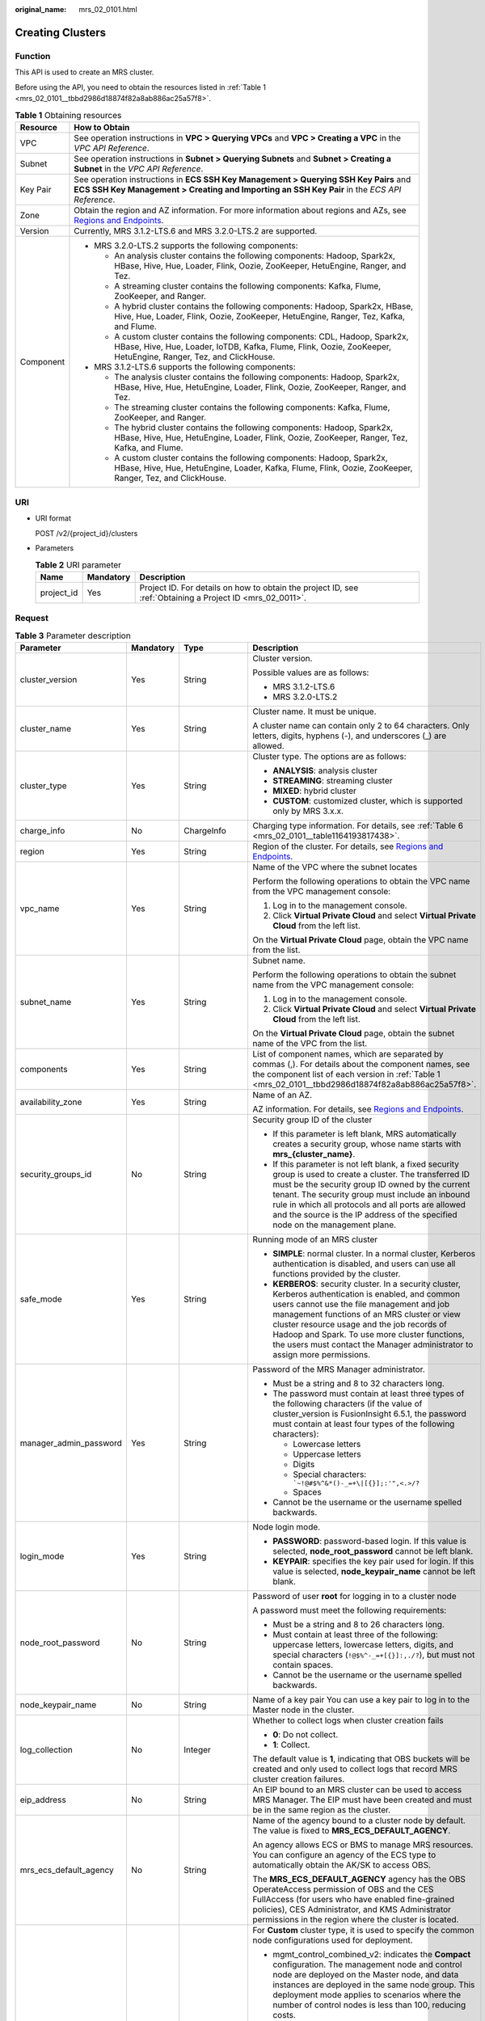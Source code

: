 :original_name: mrs_02_0101.html

.. _mrs_02_0101:

Creating Clusters
=================

Function
--------

This API is used to create an MRS cluster.

Before using the API, you need to obtain the resources listed in :ref:`Table 1 <mrs_02_0101__tbbd2986d18874f82a8ab886ac25a57f8>`.

.. _mrs_02_0101__tbbd2986d18874f82a8ab886ac25a57f8:

.. table:: **Table 1** Obtaining resources

   +-----------------------------------+--------------------------------------------------------------------------------------------------------------------------------------------------------------------------------------------------+
   | Resource                          | How to Obtain                                                                                                                                                                                    |
   +===================================+==================================================================================================================================================================================================+
   | VPC                               | See operation instructions in **VPC > Querying VPCs** and **VPC > Creating a VPC** in the *VPC API Reference*.                                                                                   |
   +-----------------------------------+--------------------------------------------------------------------------------------------------------------------------------------------------------------------------------------------------+
   | Subnet                            | See operation instructions in **Subnet > Querying Subnets** and **Subnet > Creating a Subnet** in the *VPC API Reference*.                                                                       |
   +-----------------------------------+--------------------------------------------------------------------------------------------------------------------------------------------------------------------------------------------------+
   | Key Pair                          | See operation instructions in **ECS SSH Key Management > Querying SSH Key Pairs** and **ECS SSH Key Management > Creating and Importing an SSH Key Pair** in the *ECS API Reference*.            |
   +-----------------------------------+--------------------------------------------------------------------------------------------------------------------------------------------------------------------------------------------------+
   | Zone                              | Obtain the region and AZ information. For more information about regions and AZs, see `Regions and Endpoints <https://docs.otc.t-systems.com/en-us/endpoint/index.html>`__.                      |
   +-----------------------------------+--------------------------------------------------------------------------------------------------------------------------------------------------------------------------------------------------+
   | Version                           | Currently, MRS 3.1.2-LTS.6 and MRS 3.2.0-LTS.2 are supported.                                                                                                                                    |
   +-----------------------------------+--------------------------------------------------------------------------------------------------------------------------------------------------------------------------------------------------+
   | Component                         | -  MRS 3.2.0-LTS.2 supports the following components:                                                                                                                                            |
   |                                   |                                                                                                                                                                                                  |
   |                                   |    -  An analysis cluster contains the following components: Hadoop, Spark2x, HBase, Hive, Hue, Loader, Flink, Oozie, ZooKeeper, HetuEngine, Ranger, and Tez.                                    |
   |                                   |    -  A streaming cluster contains the following components: Kafka, Flume, ZooKeeper, and Ranger.                                                                                                |
   |                                   |    -  A hybrid cluster contains the following components: Hadoop, Spark2x, HBase, Hive, Hue, Loader, Flink, Oozie, ZooKeeper, HetuEngine, Ranger, Tez, Kafka, and Flume.                         |
   |                                   |                                                                                                                                                                                                  |
   |                                   |    -  A custom cluster contains the following components: CDL, Hadoop, Spark2x, HBase, Hive, Hue, Loader, IoTDB, Kafka, Flume, Flink, Oozie, ZooKeeper, HetuEngine, Ranger, Tez, and ClickHouse. |
   |                                   |                                                                                                                                                                                                  |
   |                                   | -  MRS 3.1.2-LTS.6 supports the following components:                                                                                                                                            |
   |                                   |                                                                                                                                                                                                  |
   |                                   |    -  The analysis cluster contains the following components: Hadoop, Spark2x, HBase, Hive, Hue, HetuEngine, Loader, Flink, Oozie, ZooKeeper, Ranger, and Tez.                                   |
   |                                   |    -  The streaming cluster contains the following components: Kafka, Flume, ZooKeeper, and Ranger.                                                                                              |
   |                                   |    -  The hybrid cluster contains the following components: Hadoop, Spark2x, HBase, Hive, Hue, HetuEngine, Loader, Flink, Oozie, ZooKeeper, Ranger, Tez, Kafka, and Flume.                       |
   |                                   |    -  A custom cluster contains the following components: Hadoop, Spark2x, HBase, Hive, Hue, HetuEngine, Loader, Kafka, Flume, Flink, Oozie, ZooKeeper, Ranger, Tez, and ClickHouse.             |
   +-----------------------------------+--------------------------------------------------------------------------------------------------------------------------------------------------------------------------------------------------+

URI
---

-  URI format

   POST /v2/{project_id}/clusters

-  Parameters

   .. table:: **Table 2** URI parameter

      +------------+-----------+-----------------------------------------------------------------------------------------------------------+
      | Name       | Mandatory | Description                                                                                               |
      +============+===========+===========================================================================================================+
      | project_id | Yes       | Project ID. For details on how to obtain the project ID, see :ref:`Obtaining a Project ID <mrs_02_0011>`. |
      +------------+-----------+-----------------------------------------------------------------------------------------------------------+

Request
-------

.. table:: **Table 3** Parameter description

   +------------------------+-----------------+--------------------------+---------------------------------------------------------------------------------------------------------------------------------------------------------------------------------------------------------------------------------------------------------------------------------------------------------------------------------------------------------------------------------------------+
   | Parameter              | Mandatory       | Type                     | Description                                                                                                                                                                                                                                                                                                                                                                                 |
   +========================+=================+==========================+=============================================================================================================================================================================================================================================================================================================================================================================================+
   | cluster_version        | Yes             | String                   | Cluster version.                                                                                                                                                                                                                                                                                                                                                                            |
   |                        |                 |                          |                                                                                                                                                                                                                                                                                                                                                                                             |
   |                        |                 |                          | Possible values are as follows:                                                                                                                                                                                                                                                                                                                                                             |
   |                        |                 |                          |                                                                                                                                                                                                                                                                                                                                                                                             |
   |                        |                 |                          | -  MRS 3.1.2-LTS.6                                                                                                                                                                                                                                                                                                                                                                          |
   |                        |                 |                          | -  MRS 3.2.0-LTS.2                                                                                                                                                                                                                                                                                                                                                                          |
   +------------------------+-----------------+--------------------------+---------------------------------------------------------------------------------------------------------------------------------------------------------------------------------------------------------------------------------------------------------------------------------------------------------------------------------------------------------------------------------------------+
   | cluster_name           | Yes             | String                   | Cluster name. It must be unique.                                                                                                                                                                                                                                                                                                                                                            |
   |                        |                 |                          |                                                                                                                                                                                                                                                                                                                                                                                             |
   |                        |                 |                          | A cluster name can contain only 2 to 64 characters. Only letters, digits, hyphens (-), and underscores (_) are allowed.                                                                                                                                                                                                                                                                     |
   +------------------------+-----------------+--------------------------+---------------------------------------------------------------------------------------------------------------------------------------------------------------------------------------------------------------------------------------------------------------------------------------------------------------------------------------------------------------------------------------------+
   | cluster_type           | Yes             | String                   | Cluster type. The options are as follows:                                                                                                                                                                                                                                                                                                                                                   |
   |                        |                 |                          |                                                                                                                                                                                                                                                                                                                                                                                             |
   |                        |                 |                          | -  **ANALYSIS**: analysis cluster                                                                                                                                                                                                                                                                                                                                                           |
   |                        |                 |                          | -  **STREAMING**: streaming cluster                                                                                                                                                                                                                                                                                                                                                         |
   |                        |                 |                          | -  **MIXED**: hybrid cluster                                                                                                                                                                                                                                                                                                                                                                |
   |                        |                 |                          | -  **CUSTOM**: customized cluster, which is supported only by MRS 3.x.x.                                                                                                                                                                                                                                                                                                                    |
   +------------------------+-----------------+--------------------------+---------------------------------------------------------------------------------------------------------------------------------------------------------------------------------------------------------------------------------------------------------------------------------------------------------------------------------------------------------------------------------------------+
   | charge_info            | No              | ChargeInfo               | Charging type information. For details, see :ref:`Table 6 <mrs_02_0101__table1164193817438>`.                                                                                                                                                                                                                                                                                               |
   +------------------------+-----------------+--------------------------+---------------------------------------------------------------------------------------------------------------------------------------------------------------------------------------------------------------------------------------------------------------------------------------------------------------------------------------------------------------------------------------------+
   | region                 | Yes             | String                   | Region of the cluster. For details, see `Regions and Endpoints <https://docs.otc.t-systems.com/en-us/endpoint/index.html>`__.                                                                                                                                                                                                                                                               |
   +------------------------+-----------------+--------------------------+---------------------------------------------------------------------------------------------------------------------------------------------------------------------------------------------------------------------------------------------------------------------------------------------------------------------------------------------------------------------------------------------+
   | vpc_name               | Yes             | String                   | Name of the VPC where the subnet locates                                                                                                                                                                                                                                                                                                                                                    |
   |                        |                 |                          |                                                                                                                                                                                                                                                                                                                                                                                             |
   |                        |                 |                          | Perform the following operations to obtain the VPC name from the VPC management console:                                                                                                                                                                                                                                                                                                    |
   |                        |                 |                          |                                                                                                                                                                                                                                                                                                                                                                                             |
   |                        |                 |                          | #. Log in to the management console.                                                                                                                                                                                                                                                                                                                                                        |
   |                        |                 |                          | #. Click **Virtual Private Cloud** and select **Virtual Private Cloud** from the left list.                                                                                                                                                                                                                                                                                                 |
   |                        |                 |                          |                                                                                                                                                                                                                                                                                                                                                                                             |
   |                        |                 |                          | On the **Virtual Private Cloud** page, obtain the VPC name from the list.                                                                                                                                                                                                                                                                                                                   |
   +------------------------+-----------------+--------------------------+---------------------------------------------------------------------------------------------------------------------------------------------------------------------------------------------------------------------------------------------------------------------------------------------------------------------------------------------------------------------------------------------+
   | subnet_name            | Yes             | String                   | Subnet name.                                                                                                                                                                                                                                                                                                                                                                                |
   |                        |                 |                          |                                                                                                                                                                                                                                                                                                                                                                                             |
   |                        |                 |                          | Perform the following operations to obtain the subnet name from the VPC management console:                                                                                                                                                                                                                                                                                                 |
   |                        |                 |                          |                                                                                                                                                                                                                                                                                                                                                                                             |
   |                        |                 |                          | #. Log in to the management console.                                                                                                                                                                                                                                                                                                                                                        |
   |                        |                 |                          | #. Click **Virtual Private Cloud** and select **Virtual Private Cloud** from the left list.                                                                                                                                                                                                                                                                                                 |
   |                        |                 |                          |                                                                                                                                                                                                                                                                                                                                                                                             |
   |                        |                 |                          | On the **Virtual Private Cloud** page, obtain the subnet name of the VPC from the list.                                                                                                                                                                                                                                                                                                     |
   +------------------------+-----------------+--------------------------+---------------------------------------------------------------------------------------------------------------------------------------------------------------------------------------------------------------------------------------------------------------------------------------------------------------------------------------------------------------------------------------------+
   | components             | Yes             | String                   | List of component names, which are separated by commas (,). For details about the component names, see the component list of each version in :ref:`Table 1 <mrs_02_0101__tbbd2986d18874f82a8ab886ac25a57f8>`.                                                                                                                                                                               |
   +------------------------+-----------------+--------------------------+---------------------------------------------------------------------------------------------------------------------------------------------------------------------------------------------------------------------------------------------------------------------------------------------------------------------------------------------------------------------------------------------+
   | availability_zone      | Yes             | String                   | Name of an AZ.                                                                                                                                                                                                                                                                                                                                                                              |
   |                        |                 |                          |                                                                                                                                                                                                                                                                                                                                                                                             |
   |                        |                 |                          | AZ information. For details, see `Regions and Endpoints <https://docs.otc.t-systems.com/en-us/endpoint/index.html>`__.                                                                                                                                                                                                                                                                      |
   +------------------------+-----------------+--------------------------+---------------------------------------------------------------------------------------------------------------------------------------------------------------------------------------------------------------------------------------------------------------------------------------------------------------------------------------------------------------------------------------------+
   | security_groups_id     | No              | String                   | Security group ID of the cluster                                                                                                                                                                                                                                                                                                                                                            |
   |                        |                 |                          |                                                                                                                                                                                                                                                                                                                                                                                             |
   |                        |                 |                          | -  If this parameter is left blank, MRS automatically creates a security group, whose name starts with **mrs_{cluster_name}**.                                                                                                                                                                                                                                                              |
   |                        |                 |                          | -  If this parameter is not left blank, a fixed security group is used to create a cluster. The transferred ID must be the security group ID owned by the current tenant. The security group must include an inbound rule in which all protocols and all ports are allowed and the source is the IP address of the specified node on the management plane.                                  |
   +------------------------+-----------------+--------------------------+---------------------------------------------------------------------------------------------------------------------------------------------------------------------------------------------------------------------------------------------------------------------------------------------------------------------------------------------------------------------------------------------+
   | safe_mode              | Yes             | String                   | Running mode of an MRS cluster                                                                                                                                                                                                                                                                                                                                                              |
   |                        |                 |                          |                                                                                                                                                                                                                                                                                                                                                                                             |
   |                        |                 |                          | -  **SIMPLE**: normal cluster. In a normal cluster, Kerberos authentication is disabled, and users can use all functions provided by the cluster.                                                                                                                                                                                                                                           |
   |                        |                 |                          | -  **KERBEROS**: security cluster. In a security cluster, Kerberos authentication is enabled, and common users cannot use the file management and job management functions of an MRS cluster or view cluster resource usage and the job records of Hadoop and Spark. To use more cluster functions, the users must contact the Manager administrator to assign more permissions.            |
   +------------------------+-----------------+--------------------------+---------------------------------------------------------------------------------------------------------------------------------------------------------------------------------------------------------------------------------------------------------------------------------------------------------------------------------------------------------------------------------------------+
   | manager_admin_password | Yes             | String                   | Password of the MRS Manager administrator.                                                                                                                                                                                                                                                                                                                                                  |
   |                        |                 |                          |                                                                                                                                                                                                                                                                                                                                                                                             |
   |                        |                 |                          | -  Must be a string and 8 to 32 characters long.                                                                                                                                                                                                                                                                                                                                            |
   |                        |                 |                          | -  The password must contain at least three types of the following characters (if the value of cluster_version is FusionInsight 6.5.1, the password must contain at least four types of the following characters):                                                                                                                                                                          |
   |                        |                 |                          |                                                                                                                                                                                                                                                                                                                                                                                             |
   |                        |                 |                          |    -  Lowercase letters                                                                                                                                                                                                                                                                                                                                                                     |
   |                        |                 |                          |    -  Uppercase letters                                                                                                                                                                                                                                                                                                                                                                     |
   |                        |                 |                          |    -  Digits                                                                                                                                                                                                                                                                                                                                                                                |
   |                        |                 |                          |    -  Special characters: :literal:`\`~!@#$%^&*()-_=+\\|[{}];:'",<.>/?`                                                                                                                                                                                                                                                                                                                     |
   |                        |                 |                          |    -  Spaces                                                                                                                                                                                                                                                                                                                                                                                |
   |                        |                 |                          |                                                                                                                                                                                                                                                                                                                                                                                             |
   |                        |                 |                          | -  Cannot be the username or the username spelled backwards.                                                                                                                                                                                                                                                                                                                                |
   +------------------------+-----------------+--------------------------+---------------------------------------------------------------------------------------------------------------------------------------------------------------------------------------------------------------------------------------------------------------------------------------------------------------------------------------------------------------------------------------------+
   | login_mode             | Yes             | String                   | Node login mode.                                                                                                                                                                                                                                                                                                                                                                            |
   |                        |                 |                          |                                                                                                                                                                                                                                                                                                                                                                                             |
   |                        |                 |                          | -  **PASSWORD**: password-based login. If this value is selected, **node_root_password** cannot be left blank.                                                                                                                                                                                                                                                                              |
   |                        |                 |                          | -  **KEYPAIR**: specifies the key pair used for login. If this value is selected, **node_keypair_name** cannot be left blank.                                                                                                                                                                                                                                                               |
   +------------------------+-----------------+--------------------------+---------------------------------------------------------------------------------------------------------------------------------------------------------------------------------------------------------------------------------------------------------------------------------------------------------------------------------------------------------------------------------------------+
   | node_root_password     | No              | String                   | Password of user **root** for logging in to a cluster node                                                                                                                                                                                                                                                                                                                                  |
   |                        |                 |                          |                                                                                                                                                                                                                                                                                                                                                                                             |
   |                        |                 |                          | A password must meet the following requirements:                                                                                                                                                                                                                                                                                                                                            |
   |                        |                 |                          |                                                                                                                                                                                                                                                                                                                                                                                             |
   |                        |                 |                          | -  Must be a string and 8 to 26 characters long.                                                                                                                                                                                                                                                                                                                                            |
   |                        |                 |                          | -  Must contain at least three of the following: uppercase letters, lowercase letters, digits, and special characters (``!@$%^-_=+[{}]:,./?``), but must not contain spaces.                                                                                                                                                                                                                |
   |                        |                 |                          | -  Cannot be the username or the username spelled backwards.                                                                                                                                                                                                                                                                                                                                |
   +------------------------+-----------------+--------------------------+---------------------------------------------------------------------------------------------------------------------------------------------------------------------------------------------------------------------------------------------------------------------------------------------------------------------------------------------------------------------------------------------+
   | node_keypair_name      | No              | String                   | Name of a key pair You can use a key pair to log in to the Master node in the cluster.                                                                                                                                                                                                                                                                                                      |
   +------------------------+-----------------+--------------------------+---------------------------------------------------------------------------------------------------------------------------------------------------------------------------------------------------------------------------------------------------------------------------------------------------------------------------------------------------------------------------------------------+
   | log_collection         | No              | Integer                  | Whether to collect logs when cluster creation fails                                                                                                                                                                                                                                                                                                                                         |
   |                        |                 |                          |                                                                                                                                                                                                                                                                                                                                                                                             |
   |                        |                 |                          | -  **0**: Do not collect.                                                                                                                                                                                                                                                                                                                                                                   |
   |                        |                 |                          | -  **1**: Collect.                                                                                                                                                                                                                                                                                                                                                                          |
   |                        |                 |                          |                                                                                                                                                                                                                                                                                                                                                                                             |
   |                        |                 |                          | The default value is **1**, indicating that OBS buckets will be created and only used to collect logs that record MRS cluster creation failures.                                                                                                                                                                                                                                            |
   +------------------------+-----------------+--------------------------+---------------------------------------------------------------------------------------------------------------------------------------------------------------------------------------------------------------------------------------------------------------------------------------------------------------------------------------------------------------------------------------------+
   | eip_address            | No              | String                   | An EIP bound to an MRS cluster can be used to access MRS Manager. The EIP must have been created and must be in the same region as the cluster.                                                                                                                                                                                                                                             |
   +------------------------+-----------------+--------------------------+---------------------------------------------------------------------------------------------------------------------------------------------------------------------------------------------------------------------------------------------------------------------------------------------------------------------------------------------------------------------------------------------+
   | mrs_ecs_default_agency | No              | String                   | Name of the agency bound to a cluster node by default. The value is fixed to **MRS_ECS_DEFAULT_AGENCY**.                                                                                                                                                                                                                                                                                    |
   |                        |                 |                          |                                                                                                                                                                                                                                                                                                                                                                                             |
   |                        |                 |                          | An agency allows ECS or BMS to manage MRS resources. You can configure an agency of the ECS type to automatically obtain the AK/SK to access OBS.                                                                                                                                                                                                                                           |
   |                        |                 |                          |                                                                                                                                                                                                                                                                                                                                                                                             |
   |                        |                 |                          | The **MRS_ECS_DEFAULT_AGENCY** agency has the OBS OperateAccess permission of OBS and the CES FullAccess (for users who have enabled fine-grained policies), CES Administrator, and KMS Administrator permissions in the region where the cluster is located.                                                                                                                               |
   +------------------------+-----------------+--------------------------+---------------------------------------------------------------------------------------------------------------------------------------------------------------------------------------------------------------------------------------------------------------------------------------------------------------------------------------------------------------------------------------------+
   | template_id            | No              | String                   | For **Custom** cluster type, it is used to specify the common node configurations used for deployment.                                                                                                                                                                                                                                                                                      |
   |                        |                 |                          |                                                                                                                                                                                                                                                                                                                                                                                             |
   |                        |                 |                          | -  mgmt_control_combined_v2: indicates the **Compact** configuration. The management node and control node are deployed on the Master node, and data instances are deployed in the same node group. This deployment mode applies to scenarios where the number of control nodes is less than 100, reducing costs.                                                                           |
   |                        |                 |                          | -  mgmt_control_separated_v2: indicates the **OMS-separate** configuration. The management node and control node are deployed on different Master nodes, and data instances are deployed in the same node group. This deployment mode is applicable to a cluster with 100 to 500 control nodes and delivers better performance in high-concurrency load scenarios.                          |
   |                        |                 |                          | -  mgmt_control_data_separated_v2: indicates the **Full-size** configuration. The management node and control node are deployed on different Master nodes, and data instances are deployed in different node groups. This deployment mode is applicable to a cluster with more than 500 control nodes. Components can be deployed separately, which can be used for a larger cluster scale. |
   +------------------------+-----------------+--------------------------+---------------------------------------------------------------------------------------------------------------------------------------------------------------------------------------------------------------------------------------------------------------------------------------------------------------------------------------------------------------------------------------------+
   | tags                   | No              | Array of Tag             | Cluster tag For more parameter description, see :ref:`Table 4 <mrs_02_0101__table16429741613>`.                                                                                                                                                                                                                                                                                             |
   |                        |                 |                          |                                                                                                                                                                                                                                                                                                                                                                                             |
   |                        |                 |                          | A maximum of 10 tags can be added to a cluster.                                                                                                                                                                                                                                                                                                                                             |
   +------------------------+-----------------+--------------------------+---------------------------------------------------------------------------------------------------------------------------------------------------------------------------------------------------------------------------------------------------------------------------------------------------------------------------------------------------------------------------------------------+
   | node_groups            | Yes             | Array of NodeGroup       | Information about the node groups in the cluster. For details about the parameters, see :ref:`Table 5 <mrs_02_0101__table3419221413>`.                                                                                                                                                                                                                                                      |
   +------------------------+-----------------+--------------------------+---------------------------------------------------------------------------------------------------------------------------------------------------------------------------------------------------------------------------------------------------------------------------------------------------------------------------------------------------------------------------------------------+
   | bootstrap_scripts      | No              | Array of BootstrapScript | Bootstrap action script information. For more parameter description, see :ref:`Table 8 <mrs_02_0101__table1258382865010>`.                                                                                                                                                                                                                                                                  |
   +------------------------+-----------------+--------------------------+---------------------------------------------------------------------------------------------------------------------------------------------------------------------------------------------------------------------------------------------------------------------------------------------------------------------------------------------------------------------------------------------+
   | add_jobs               | No              | Array of AddJobReq       | Jobs can be submitted when a cluster is created. Currently, only one job can be created. For details about job parameters, see :ref:`Table 9 <mrs_02_0101__t8ded0b3ae11742cea98a467ce26fd093>`.                                                                                                                                                                                             |
   +------------------------+-----------------+--------------------------+---------------------------------------------------------------------------------------------------------------------------------------------------------------------------------------------------------------------------------------------------------------------------------------------------------------------------------------------------------------------------------------------+

.. _mrs_02_0101__table16429741613:

.. table:: **Table 4** Tag structure

   +-----------------+-----------------+-----------------+-------------------------------------------------------------------------------------------------------------------+
   | Parameter       | Mandatory       | Type            | Description                                                                                                       |
   +=================+=================+=================+===================================================================================================================+
   | key             | Yes             | String          | Tag key.                                                                                                          |
   |                 |                 |                 |                                                                                                                   |
   |                 |                 |                 | -  It contains a maximum of 36 Unicode characters and cannot be an empty string.                                  |
   |                 |                 |                 | -  The tag key can contain only uppercase letters, lowercase letters, digits, hyphens (-), and underscores (_).   |
   |                 |                 |                 | -  The tag key of a resource must be unique.                                                                      |
   +-----------------+-----------------+-----------------+-------------------------------------------------------------------------------------------------------------------+
   | value           | Yes             | String          | Value.                                                                                                            |
   |                 |                 |                 |                                                                                                                   |
   |                 |                 |                 | -  The value can contain 0 to 43 unicode characters that can be blank.                                            |
   |                 |                 |                 | -  The tag value can contain only uppercase letters, lowercase letters, digits, hyphens (-), and underscores (_). |
   +-----------------+-----------------+-----------------+-------------------------------------------------------------------------------------------------------------------+

.. _mrs_02_0101__table3419221413:

.. table:: **Table 5** NodeGroup structure description

   +---------------------+-----------------+-------------------+--------------------------------------------------------------------------------------------------------------------------------------------------------------------------------------------------------------------------------------------------------------------------+
   | Parameter           | Mandatory       | Type              | Description                                                                                                                                                                                                                                                              |
   +=====================+=================+===================+==========================================================================================================================================================================================================================================================================+
   | group_name          | Yes             | String            | Node group name. The value can contain a maximum of 64 characters, including uppercase and lowercase letters, arrays, hyphens (-), and underscores (_). The rules for configuring node groups are as follows:                                                            |
   |                     |                 |                   |                                                                                                                                                                                                                                                                          |
   |                     |                 |                   | -  **master_node_default_group**: Master node group, which must be included in all cluster types.                                                                                                                                                                        |
   |                     |                 |                   | -  **core_node_analysis_group**: analysis Core node group, which must be contained in the analysis cluster and hybrid cluster.                                                                                                                                           |
   |                     |                 |                   | -  **core_node_streaming_group**: indicates the streaming Core node group, which must be included in both streaming and hybrid clusters.                                                                                                                                 |
   |                     |                 |                   | -  **task_node_analysis_group**: Analysis Task node group. This node group can be selected for analysis clusters and hybrid clusters as required.                                                                                                                        |
   |                     |                 |                   | -  **task_node_streaming_group**: streaming Task node group. This node group can be selected for streaming clusters and hybrid clusters as required.                                                                                                                     |
   |                     |                 |                   | -  **node_group{x}**: node group of the customized cluster. You can add multiple node groups as required. A maximum of nine node groups can be added.                                                                                                                    |
   +---------------------+-----------------+-------------------+--------------------------------------------------------------------------------------------------------------------------------------------------------------------------------------------------------------------------------------------------------------------------+
   | node_num            | Yes             | Integer           | Number of nodes. The value ranges from 0 to 500. The maximum number of Core and Task nodes is 500.                                                                                                                                                                       |
   +---------------------+-----------------+-------------------+--------------------------------------------------------------------------------------------------------------------------------------------------------------------------------------------------------------------------------------------------------------------------+
   | node_size           | Yes             | String            | Instance specifications of a node. for example, **c6.4xlarge4.linux.mrs** MRS supports host specifications determined by CPU, memory, and disk space. For details about instance specifications, see :ref:`ECS Specifications Used by MRS <mrs_01_9005>`.                |
   +---------------------+-----------------+-------------------+--------------------------------------------------------------------------------------------------------------------------------------------------------------------------------------------------------------------------------------------------------------------------+
   | root_volume         | No              | Volume            | Specifies the system disk information of the node. This parameter is optional for some VMs or the system disk of the BMS. This parameter is mandatory in other cases. For details about the parameter description, see :ref:`Table 7 <mrs_02_0101__table5775844185911>`. |
   +---------------------+-----------------+-------------------+--------------------------------------------------------------------------------------------------------------------------------------------------------------------------------------------------------------------------------------------------------------------------+
   | data_volume         | No              | Volume            | Data disk information. This parameter is mandatory when **data_volume_count** is not 0. For details about this parameter, see Table 4-7.                                                                                                                                 |
   +---------------------+-----------------+-------------------+--------------------------------------------------------------------------------------------------------------------------------------------------------------------------------------------------------------------------------------------------------------------------+
   | data_volume_count   | No              | Integer           | Number of data disks of a node.                                                                                                                                                                                                                                          |
   |                     |                 |                   |                                                                                                                                                                                                                                                                          |
   |                     |                 |                   | Value range: 0 to 10                                                                                                                                                                                                                                                     |
   +---------------------+-----------------+-------------------+--------------------------------------------------------------------------------------------------------------------------------------------------------------------------------------------------------------------------------------------------------------------------+
   | charge_info         | No              | ChargeInfo        | Billing type of the node group. The billing types of Master and Core node groups are the same as those of the cluster. The billing type of the Task node group can be different from that of the cluster.                                                                |
   +---------------------+-----------------+-------------------+--------------------------------------------------------------------------------------------------------------------------------------------------------------------------------------------------------------------------------------------------------------------------+
   | auto_scaling_policy | No              | AutoScalingPolicy | Autoscaling rule corresponding to the node group. For details about the parameters, see :ref:`Table 10 <mrs_02_0101__t6d6054a35d6342dc9dc5b3b8580fec7c>`.                                                                                                                |
   +---------------------+-----------------+-------------------+--------------------------------------------------------------------------------------------------------------------------------------------------------------------------------------------------------------------------------------------------------------------------+
   | assigned_roles      | No              | Array of String   | When the cluster type is **CUSTOM**, this parameter is mandatory. You can specify the roles deployed in the node group. This parameter is a string array. Each string represents a role expression.                                                                      |
   |                     |                 |                   |                                                                                                                                                                                                                                                                          |
   |                     |                 |                   | Role expression definition:                                                                                                                                                                                                                                              |
   |                     |                 |                   |                                                                                                                                                                                                                                                                          |
   |                     |                 |                   | -  If the role is deployed on all nodes in the node group, set this parameter to *<role name>*, for example, **DataNode**.                                                                                                                                               |
   |                     |                 |                   | -  If the role is deployed on a specified subscript node in the node group: *<role name>:<index1>,<index2>..., <indexN>*, for example, **NameNode:1,2**. The subscript starts from 1.                                                                                    |
   |                     |                 |                   | -  Some roles support multi-instance deployment (that is, multiple instances of the same role are deployed on a node): *<role name>[<instance count>*], for example, **EsNode[9]**.                                                                                      |
   |                     |                 |                   |                                                                                                                                                                                                                                                                          |
   |                     |                 |                   | For details about available roles, see :ref:`Roles and components supported by MRS <mrs_02_0106>`.                                                                                                                                                                       |
   +---------------------+-----------------+-------------------+--------------------------------------------------------------------------------------------------------------------------------------------------------------------------------------------------------------------------------------------------------------------------+

.. _mrs_02_0101__table1164193817438:

.. table:: **Table 6** ChargeInfo structure description

   +-----------------+-----------------+-----------------+-------------------------------------+
   | Parameter       | Mandatory       | Type            | Description                         |
   +=================+=================+=================+=====================================+
   | charge_mode     | Yes             | String          | Billing mode                        |
   |                 |                 |                 |                                     |
   |                 |                 |                 | The value of this parameter can be: |
   |                 |                 |                 |                                     |
   |                 |                 |                 | -  **postPaid**                     |
   +-----------------+-----------------+-----------------+-------------------------------------+

.. _mrs_02_0101__table5775844185911:

.. table:: **Table 7** Volume field data structure description

   +-----------------+-----------------+-----------------+------------------------------------------------------------------------------+
   | Parameter       | Mandatory       | Type            | Description                                                                  |
   +=================+=================+=================+==============================================================================+
   | type            | Yes             | String          | Disk Type                                                                    |
   |                 |                 |                 |                                                                              |
   |                 |                 |                 | The following disk types are supported:                                      |
   |                 |                 |                 |                                                                              |
   |                 |                 |                 | -  **SATA**: common I/O disk                                                 |
   |                 |                 |                 | -  **SAS**: high I/O disk                                                    |
   |                 |                 |                 | -  **SSD**: ultra-high I/O disk                                              |
   +-----------------+-----------------+-----------------+------------------------------------------------------------------------------+
   | size            | Yes             | Integer         | Specifies the data disk size, in GB. The value range is **10** to **32768**. |
   +-----------------+-----------------+-----------------+------------------------------------------------------------------------------+

.. _mrs_02_0101__table1258382865010:

.. table:: **Table 8** BootstrapScript structure description

   +------------------------+-----------------+-----------------+--------------------------------------------------------------------------------------------------------------------------------------------------------------------------------------------------------------------------------------------------------------------------------------------------------------------------------------------------------------------------------------------------------------------------------------------------------------------------------------------------------------------------+
   | Parameter              | Mandatory       | Type            | Description                                                                                                                                                                                                                                                                                                                                                                                                                                                                                                              |
   +========================+=================+=================+==========================================================================================================================================================================================================================================================================================================================================================================================================================================================================================================================+
   | name                   | Yes             | String          | Name of a bootstrap action script. It must be unique in a cluster.                                                                                                                                                                                                                                                                                                                                                                                                                                                       |
   |                        |                 |                 |                                                                                                                                                                                                                                                                                                                                                                                                                                                                                                                          |
   |                        |                 |                 | The value can contain only digits, letters, spaces, hyphens (-), and underscores (_) and must not start with a space.                                                                                                                                                                                                                                                                                                                                                                                                    |
   |                        |                 |                 |                                                                                                                                                                                                                                                                                                                                                                                                                                                                                                                          |
   |                        |                 |                 | The value can contain 1 to 64 characters.                                                                                                                                                                                                                                                                                                                                                                                                                                                                                |
   +------------------------+-----------------+-----------------+--------------------------------------------------------------------------------------------------------------------------------------------------------------------------------------------------------------------------------------------------------------------------------------------------------------------------------------------------------------------------------------------------------------------------------------------------------------------------------------------------------------------------+
   | uri                    | Yes             | String          | Path of a bootstrap action script. Set this parameter to an OBS bucket path or a local VM path.                                                                                                                                                                                                                                                                                                                                                                                                                          |
   |                        |                 |                 |                                                                                                                                                                                                                                                                                                                                                                                                                                                                                                                          |
   |                        |                 |                 | -  OBS bucket path: Enter a script path manually. For example, enter the path of the public sample script provided by MRS. Example: **s3a://bootstrap/presto/presto-install.sh**. If **dualroles** is installed, the parameter of the **presto-install.sh** script is **dualroles**. If **worker** is installed, the parameter of the **presto-install.sh** script is **worker**. Based on the Presto usage habit, you are advised to install **dualroles** on the active Master nodes and **worker** on the Core nodes. |
   |                        |                 |                 | -  Local VM path: Enter a script path. The script path must start with a slash (/) and end with **.sh**.                                                                                                                                                                                                                                                                                                                                                                                                                 |
   +------------------------+-----------------+-----------------+--------------------------------------------------------------------------------------------------------------------------------------------------------------------------------------------------------------------------------------------------------------------------------------------------------------------------------------------------------------------------------------------------------------------------------------------------------------------------------------------------------------------------+
   | parameters             | No              | String          | Bootstrap action script parameters.                                                                                                                                                                                                                                                                                                                                                                                                                                                                                      |
   +------------------------+-----------------+-----------------+--------------------------------------------------------------------------------------------------------------------------------------------------------------------------------------------------------------------------------------------------------------------------------------------------------------------------------------------------------------------------------------------------------------------------------------------------------------------------------------------------------------------------+
   | nodes                  | Yes             | Array String    | Type of a node where the bootstrap action script is executed. The value can be **Master**, **Core**, or **Task**.                                                                                                                                                                                                                                                                                                                                                                                                        |
   +------------------------+-----------------+-----------------+--------------------------------------------------------------------------------------------------------------------------------------------------------------------------------------------------------------------------------------------------------------------------------------------------------------------------------------------------------------------------------------------------------------------------------------------------------------------------------------------------------------------------+
   | active_master          | No              | Boolean         | Whether the bootstrap action script runs only on active Master nodes.                                                                                                                                                                                                                                                                                                                                                                                                                                                    |
   |                        |                 |                 |                                                                                                                                                                                                                                                                                                                                                                                                                                                                                                                          |
   |                        |                 |                 | The default value is **false**, indicating that the bootstrap action script can run on all Master nodes.                                                                                                                                                                                                                                                                                                                                                                                                                 |
   +------------------------+-----------------+-----------------+--------------------------------------------------------------------------------------------------------------------------------------------------------------------------------------------------------------------------------------------------------------------------------------------------------------------------------------------------------------------------------------------------------------------------------------------------------------------------------------------------------------------------+
   | before_component_start | No              | Boolean         | Time when the bootstrap action script is executed. Currently, the following two options are available: **Before component start** and **After component start**                                                                                                                                                                                                                                                                                                                                                          |
   |                        |                 |                 |                                                                                                                                                                                                                                                                                                                                                                                                                                                                                                                          |
   |                        |                 |                 | The default value is **false**, indicating that the bootstrap action script is executed after the component is started.                                                                                                                                                                                                                                                                                                                                                                                                  |
   +------------------------+-----------------+-----------------+--------------------------------------------------------------------------------------------------------------------------------------------------------------------------------------------------------------------------------------------------------------------------------------------------------------------------------------------------------------------------------------------------------------------------------------------------------------------------------------------------------------------------+
   | fail_action            | Yes             | String          | Whether to continue executing subsequent scripts and creating a cluster after the bootstrap action script fails to be executed.                                                                                                                                                                                                                                                                                                                                                                                          |
   |                        |                 |                 |                                                                                                                                                                                                                                                                                                                                                                                                                                                                                                                          |
   |                        |                 |                 | -  **continue**: Continue to execute subsequent scripts.                                                                                                                                                                                                                                                                                                                                                                                                                                                                 |
   |                        |                 |                 | -  **errorout**: Stop the action.                                                                                                                                                                                                                                                                                                                                                                                                                                                                                        |
   |                        |                 |                 |                                                                                                                                                                                                                                                                                                                                                                                                                                                                                                                          |
   |                        |                 |                 | The default value is **errorout**, indicating that the action is stopped.                                                                                                                                                                                                                                                                                                                                                                                                                                                |
   |                        |                 |                 |                                                                                                                                                                                                                                                                                                                                                                                                                                                                                                                          |
   |                        |                 |                 | .. note::                                                                                                                                                                                                                                                                                                                                                                                                                                                                                                                |
   |                        |                 |                 |                                                                                                                                                                                                                                                                                                                                                                                                                                                                                                                          |
   |                        |                 |                 |    You are advised to set this parameter to **continue** in the commissioning phase so that the cluster can continue to be installed and started no matter whether the bootstrap action is successful.                                                                                                                                                                                                                                                                                                                   |
   +------------------------+-----------------+-----------------+--------------------------------------------------------------------------------------------------------------------------------------------------------------------------------------------------------------------------------------------------------------------------------------------------------------------------------------------------------------------------------------------------------------------------------------------------------------------------------------------------------------------------+

.. _mrs_02_0101__t8ded0b3ae11742cea98a467ce26fd093:

.. table:: **Table 9** Parameters in AddJobReq

   +-----------------------------+-----------------+-----------------+-----------------------------------------------------------------------------------------------------------------------------------------------------------+
   | Parameter                   | Mandatory       | Type            | Description                                                                                                                                               |
   +=============================+=================+=================+===========================================================================================================================================================+
   | job_type                    | Yes             | Integer         | Job type code                                                                                                                                             |
   |                             |                 |                 |                                                                                                                                                           |
   |                             |                 |                 | -  1: MapReduce                                                                                                                                           |
   |                             |                 |                 | -  2: Spark                                                                                                                                               |
   |                             |                 |                 | -  3: Hive Script                                                                                                                                         |
   |                             |                 |                 | -  4: HiveQL (not supported currently)                                                                                                                    |
   |                             |                 |                 | -  5: DistCp, importing and exporting data (not supported currently)                                                                                      |
   |                             |                 |                 | -  6: Spark Script                                                                                                                                        |
   |                             |                 |                 | -  7: Spark SQL, submitting Spark SQL statements (not supported currently).                                                                               |
   |                             |                 |                 |                                                                                                                                                           |
   |                             |                 |                 |    .. note::                                                                                                                                              |
   |                             |                 |                 |                                                                                                                                                           |
   |                             |                 |                 |       Spark and Hive jobs can be added to only clusters that include Spark and Hive components.                                                           |
   +-----------------------------+-----------------+-----------------+-----------------------------------------------------------------------------------------------------------------------------------------------------------+
   | job_name                    | Yes             | String          | Job name. It contains 1 to 64 characters. Only letters, digits, hyphens (-), and underscores (_) are allowed.                                             |
   |                             |                 |                 |                                                                                                                                                           |
   |                             |                 |                 | .. note::                                                                                                                                                 |
   |                             |                 |                 |                                                                                                                                                           |
   |                             |                 |                 |    Identical job names are allowed but not recommended.                                                                                                   |
   +-----------------------------+-----------------+-----------------+-----------------------------------------------------------------------------------------------------------------------------------------------------------+
   | jar_path                    | No              | String          | Path of the JAR or SQL file for program execution. The parameter must meet the following requirements:                                                    |
   |                             |                 |                 |                                                                                                                                                           |
   |                             |                 |                 | -  Contains a maximum of 1,023 characters, excluding special characters such as ``;|&><'$.`` The parameter value cannot be empty or full of spaces.       |
   |                             |                 |                 | -  Files can be stored in HDFS or OBS. The path varies depending on the file system.                                                                      |
   |                             |                 |                 |                                                                                                                                                           |
   |                             |                 |                 |    -  OBS: The path must start with **s3a://**. Files or programs encrypted by KMS are not supported.                                                     |
   |                             |                 |                 |    -  HDFS: The path starts with a slash (**/**).                                                                                                         |
   |                             |                 |                 |                                                                                                                                                           |
   |                             |                 |                 | -  Spark Script must end with **.sql** while MapReduce and Spark Jar must end with **.jar**. **sql** and **jar** are case-insensitive.                    |
   +-----------------------------+-----------------+-----------------+-----------------------------------------------------------------------------------------------------------------------------------------------------------+
   | arguments                   | No              | String          | Key parameter for program execution. The parameter is specified by the function of the user's program. MRS is only responsible for loading the parameter. |
   |                             |                 |                 |                                                                                                                                                           |
   |                             |                 |                 | The parameter contains a maximum of 2,047 characters, excluding special characters such as ``;|&>'<$,`` and can be left blank.                            |
   +-----------------------------+-----------------+-----------------+-----------------------------------------------------------------------------------------------------------------------------------------------------------+
   | input                       | No              | String          | Address for inputting data                                                                                                                                |
   |                             |                 |                 |                                                                                                                                                           |
   |                             |                 |                 | Files can be stored in HDFS or OBS. The path varies depending on the file system.                                                                         |
   |                             |                 |                 |                                                                                                                                                           |
   |                             |                 |                 | -  OBS: The path must start with **s3a://**. Files or programs encrypted by KMS are not supported.                                                        |
   |                             |                 |                 | -  HDFS: The path starts with a slash (**/**).                                                                                                            |
   |                             |                 |                 |                                                                                                                                                           |
   |                             |                 |                 | The parameter contains a maximum of 1,023 characters, excluding special characters such as ``;|&>'<$,`` and can be left blank.                            |
   +-----------------------------+-----------------+-----------------+-----------------------------------------------------------------------------------------------------------------------------------------------------------+
   | output                      | No              | String          | Address for outputting data                                                                                                                               |
   |                             |                 |                 |                                                                                                                                                           |
   |                             |                 |                 | Files can be stored in HDFS or OBS. The path varies depending on the file system.                                                                         |
   |                             |                 |                 |                                                                                                                                                           |
   |                             |                 |                 | -  OBS: The path must start with **s3a://**.                                                                                                              |
   |                             |                 |                 | -  HDFS: The path starts with a slash (**/**).                                                                                                            |
   |                             |                 |                 |                                                                                                                                                           |
   |                             |                 |                 | If the specified path does not exist, the system will automatically create it.                                                                            |
   |                             |                 |                 |                                                                                                                                                           |
   |                             |                 |                 | The parameter contains a maximum of 1,023 characters, excluding special characters such as ``;|&>'<$,`` and can be left blank.                            |
   +-----------------------------+-----------------+-----------------+-----------------------------------------------------------------------------------------------------------------------------------------------------------+
   | job_log                     | No              | String          | Path for storing job logs that record job running status.                                                                                                 |
   |                             |                 |                 |                                                                                                                                                           |
   |                             |                 |                 | Files can be stored in HDFS or OBS. The path varies depending on the file system.                                                                         |
   |                             |                 |                 |                                                                                                                                                           |
   |                             |                 |                 | -  OBS: The path must start with **s3a://**.                                                                                                              |
   |                             |                 |                 | -  HDFS: The path starts with a slash (**/**).                                                                                                            |
   |                             |                 |                 |                                                                                                                                                           |
   |                             |                 |                 | The parameter contains a maximum of 1,023 characters, excluding special characters such as ``;|&>'<$,`` and can be left blank.                            |
   +-----------------------------+-----------------+-----------------+-----------------------------------------------------------------------------------------------------------------------------------------------------------+
   | shutdown_cluster            | No              | Bool            | Whether to delete the cluster after the job execution is complete                                                                                         |
   |                             |                 |                 |                                                                                                                                                           |
   |                             |                 |                 | -  **true**: Yes                                                                                                                                          |
   |                             |                 |                 | -  **false**: No                                                                                                                                          |
   +-----------------------------+-----------------+-----------------+-----------------------------------------------------------------------------------------------------------------------------------------------------------+
   | file_action                 | No              | String          | Data import and export                                                                                                                                    |
   |                             |                 |                 |                                                                                                                                                           |
   |                             |                 |                 | -  import                                                                                                                                                 |
   |                             |                 |                 | -  export                                                                                                                                                 |
   +-----------------------------+-----------------+-----------------+-----------------------------------------------------------------------------------------------------------------------------------------------------------+
   | submit_job_once_cluster_run | Yes             | Bool            | -  **true**: Submit a job during cluster creation.                                                                                                        |
   |                             |                 |                 | -  **false**: Submit a job after the cluster is created.                                                                                                  |
   |                             |                 |                 |                                                                                                                                                           |
   |                             |                 |                 | Set this parameter to **true** in this example.                                                                                                           |
   +-----------------------------+-----------------+-----------------+-----------------------------------------------------------------------------------------------------------------------------------------------------------+
   | hql                         | No              | String          | HiveQL statement                                                                                                                                          |
   +-----------------------------+-----------------+-----------------+-----------------------------------------------------------------------------------------------------------------------------------------------------------+
   | hive_script_path            | Yes             | String          | SQL program path. This parameter is needed by Spark Script and Hive Script jobs only, and must meet the following requirements:                           |
   |                             |                 |                 |                                                                                                                                                           |
   |                             |                 |                 | -  Contains a maximum of 1,023 characters, excluding special characters such as ``;|&><'$.`` The address cannot be empty or full of spaces.               |
   |                             |                 |                 | -  Files can be stored in HDFS or OBS. The path varies depending on the file system.                                                                      |
   |                             |                 |                 |                                                                                                                                                           |
   |                             |                 |                 |    -  OBS: The path must start with **s3a://**. Files or programs encrypted by KMS are not supported.                                                     |
   |                             |                 |                 |    -  HDFS: The path starts with a slash (**/**).                                                                                                         |
   |                             |                 |                 |                                                                                                                                                           |
   |                             |                 |                 | -  Ends with **.sql**. **sql** is case-insensitive.                                                                                                       |
   +-----------------------------+-----------------+-----------------+-----------------------------------------------------------------------------------------------------------------------------------------------------------+

.. _mrs_02_0101__t6d6054a35d6342dc9dc5b3b8580fec7c:

.. table:: **Table 10** AutoScalingPolicy structure

   +---------------------+-----------------+-----------------+----------------------------------------------------------------------------------------------------------------------------------------------------------------------------+
   | Parameter           | Mandatory       | Type            | Description                                                                                                                                                                |
   +=====================+=================+=================+============================================================================================================================================================================+
   | auto_scaling_enable | Yes             | Boolean         | Whether to enable the auto scaling rule.                                                                                                                                   |
   +---------------------+-----------------+-----------------+----------------------------------------------------------------------------------------------------------------------------------------------------------------------------+
   | min_capacity        | Yes             | Integer         | Minimum number of nodes left in the node group.                                                                                                                            |
   |                     |                 |                 |                                                                                                                                                                            |
   |                     |                 |                 | Value range: 0 to 500                                                                                                                                                      |
   +---------------------+-----------------+-----------------+----------------------------------------------------------------------------------------------------------------------------------------------------------------------------+
   | max_capacity        | Yes             | Integer         | Maximum number of nodes in the node group.                                                                                                                                 |
   |                     |                 |                 |                                                                                                                                                                            |
   |                     |                 |                 | Value range: 0 to 500                                                                                                                                                      |
   +---------------------+-----------------+-----------------+----------------------------------------------------------------------------------------------------------------------------------------------------------------------------+
   | resources_plans     | No              | List            | Resource plan list. For details, see :ref:`Table 11 <mrs_02_0101__table10281451162111>`. If this parameter is left blank, the resource plan is disabled.                   |
   |                     |                 |                 |                                                                                                                                                                            |
   |                     |                 |                 | When auto scaling is enabled, either a resource plan or an auto scaling rule must be configured.                                                                           |
   +---------------------+-----------------+-----------------+----------------------------------------------------------------------------------------------------------------------------------------------------------------------------+
   | exec_scripts        | No              | List            | List of custom scaling automation scripts. For details, see :ref:`Table 12 <mrs_02_0101__table1921110172216>`. If this parameter is left blank, a hook script is disabled. |
   +---------------------+-----------------+-----------------+----------------------------------------------------------------------------------------------------------------------------------------------------------------------------+
   | rules               | No              | List            | List of auto scaling rules. For details, see :ref:`Table 13 <mrs_02_0101__t4c9e3e169631470d81d260543affb7e1>`.                                                             |
   |                     |                 |                 |                                                                                                                                                                            |
   |                     |                 |                 | When auto scaling is enabled, either a resource plan or an auto scaling rule must be configured.                                                                           |
   +---------------------+-----------------+-----------------+----------------------------------------------------------------------------------------------------------------------------------------------------------------------------+

.. _mrs_02_0101__table10281451162111:

.. table:: **Table 11** **resources_plan** parameter description

   +-----------------+-----------------+-----------------+-------------------------------------------------------------------------------------------------------------------------------------------------------------------------------------------+
   | Parameter       | Mandatory       | Type            | Description                                                                                                                                                                               |
   +=================+=================+=================+===========================================================================================================================================================================================+
   | period_type     | Yes             | String          | Cycle type of a resource plan. Currently, only the following cycle type is supported:                                                                                                     |
   |                 |                 |                 |                                                                                                                                                                                           |
   |                 |                 |                 | -  daily                                                                                                                                                                                  |
   +-----------------+-----------------+-----------------+-------------------------------------------------------------------------------------------------------------------------------------------------------------------------------------------+
   | start_time      | Yes             | String          | Start time of a resource plan. The value is in the format of **hour:minute**, indicating that the time ranges from 0:00 to 23:59.                                                         |
   +-----------------+-----------------+-----------------+-------------------------------------------------------------------------------------------------------------------------------------------------------------------------------------------+
   | end_time        | Yes             | String          | End time of a resource plan. The value is in the same format as that of **start_time**. The interval between **end_time** and **start_time** must be greater than or equal to 30 minutes. |
   +-----------------+-----------------+-----------------+-------------------------------------------------------------------------------------------------------------------------------------------------------------------------------------------+
   | min_capacity    | Yes             | Integer         | Minimum number of the preserved nodes in a node group in a resource plan.                                                                                                                 |
   |                 |                 |                 |                                                                                                                                                                                           |
   |                 |                 |                 | Value range: 0 to 500                                                                                                                                                                     |
   +-----------------+-----------------+-----------------+-------------------------------------------------------------------------------------------------------------------------------------------------------------------------------------------+
   | max_capacity    | Yes             | Integer         | Maximum number of the preserved nodes in a node group in a resource plan.                                                                                                                 |
   |                 |                 |                 |                                                                                                                                                                                           |
   |                 |                 |                 | Value range: 0 to 500                                                                                                                                                                     |
   +-----------------+-----------------+-----------------+-------------------------------------------------------------------------------------------------------------------------------------------------------------------------------------------+

.. _mrs_02_0101__table1921110172216:

.. table:: **Table 12** **exec_script** parameter description

   +-----------------+-----------------+-----------------+---------------------------------------------------------------------------------------------------------------------------------------------------------------------------------------------------------------------------------+
   | Parameter       | Mandatory       | Type            | Description                                                                                                                                                                                                                     |
   +=================+=================+=================+=================================================================================================================================================================================================================================+
   | name            | Yes             | String          | Name of a custom automation script. It must be unique in a same cluster.                                                                                                                                                        |
   |                 |                 |                 |                                                                                                                                                                                                                                 |
   |                 |                 |                 | The value can contain only digits, letters, spaces, hyphens (-), and underscores (_) and must not start with a space.                                                                                                           |
   |                 |                 |                 |                                                                                                                                                                                                                                 |
   |                 |                 |                 | The value can contain 1 to 64 characters.                                                                                                                                                                                       |
   +-----------------+-----------------+-----------------+---------------------------------------------------------------------------------------------------------------------------------------------------------------------------------------------------------------------------------+
   | uri             | Yes             | String          | Path of a custom automation script. Set this parameter to an OBS bucket path or a local VM path.                                                                                                                                |
   |                 |                 |                 |                                                                                                                                                                                                                                 |
   |                 |                 |                 | -  OBS bucket path: Enter a script path manually. for example, **s3a://**\ *XXX*\ **/scale.sh**.                                                                                                                                |
   |                 |                 |                 | -  Local VM path: Enter a script path. The script path must start with a slash (/) and end with **.sh**.                                                                                                                        |
   +-----------------+-----------------+-----------------+---------------------------------------------------------------------------------------------------------------------------------------------------------------------------------------------------------------------------------+
   | parameters      | No              | String          | Parameters of a custom automation script.                                                                                                                                                                                       |
   |                 |                 |                 |                                                                                                                                                                                                                                 |
   |                 |                 |                 | -  Multiple parameters are separated by space.                                                                                                                                                                                  |
   |                 |                 |                 | -  The following predefined system parameters can be transferred:                                                                                                                                                               |
   |                 |                 |                 |                                                                                                                                                                                                                                 |
   |                 |                 |                 |    -  *${mrs_scale_node_num}*: Number of the nodes to be added or removed                                                                                                                                                       |
   |                 |                 |                 |    -  *${mrs_scale_type}*: Scaling type. The value can be **scale_out** or **scale_in**.                                                                                                                                        |
   |                 |                 |                 |    -  *${mrs_scale_node_hostnames}*: Host names of the nodes to be added or removed                                                                                                                                             |
   |                 |                 |                 |    -  *${mrs_scale_node_ips}*: IP addresses of the nodes to be added or removed                                                                                                                                                 |
   |                 |                 |                 |    -  *${mrs_scale_rule_name}*: Name of the rule that triggers auto scaling                                                                                                                                                     |
   |                 |                 |                 |                                                                                                                                                                                                                                 |
   |                 |                 |                 | -  Other user-defined parameters are used in the same way as those of common shell scripts. Parameters are separated by space.                                                                                                  |
   +-----------------+-----------------+-----------------+---------------------------------------------------------------------------------------------------------------------------------------------------------------------------------------------------------------------------------+
   | nodes           | Yes             | List<String>    | Type of a node where the custom automation script is executed. The node type can be Master, Core, or Task.                                                                                                                      |
   +-----------------+-----------------+-----------------+---------------------------------------------------------------------------------------------------------------------------------------------------------------------------------------------------------------------------------+
   | active_master   | No              | Boolean         | Whether the custom automation script runs only on the active Master node.                                                                                                                                                       |
   |                 |                 |                 |                                                                                                                                                                                                                                 |
   |                 |                 |                 | The default value is **false**, indicating that the custom automation script can run on all Master nodes.                                                                                                                       |
   +-----------------+-----------------+-----------------+---------------------------------------------------------------------------------------------------------------------------------------------------------------------------------------------------------------------------------+
   | action_stage    | Yes             | String          | Time when a script is executed.                                                                                                                                                                                                 |
   |                 |                 |                 |                                                                                                                                                                                                                                 |
   |                 |                 |                 | The following four options are supported:                                                                                                                                                                                       |
   |                 |                 |                 |                                                                                                                                                                                                                                 |
   |                 |                 |                 | -  **before_scale_out**: before scale-out                                                                                                                                                                                       |
   |                 |                 |                 | -  **before_scale_in**: before scale-in                                                                                                                                                                                         |
   |                 |                 |                 | -  **after_scale_out**: after scale-out                                                                                                                                                                                         |
   |                 |                 |                 | -  **after_scale_in**: after scale-in                                                                                                                                                                                           |
   +-----------------+-----------------+-----------------+---------------------------------------------------------------------------------------------------------------------------------------------------------------------------------------------------------------------------------+
   | fail_action     | Yes             | String          | Whether to continue to execute subsequent scripts and create a cluster after the custom automation script fails to be executed.                                                                                                 |
   |                 |                 |                 |                                                                                                                                                                                                                                 |
   |                 |                 |                 | -  **continue**: Continue to execute subsequent scripts.                                                                                                                                                                        |
   |                 |                 |                 | -  **errorout**: Stop the action.                                                                                                                                                                                               |
   |                 |                 |                 |                                                                                                                                                                                                                                 |
   |                 |                 |                 |    .. note::                                                                                                                                                                                                                    |
   |                 |                 |                 |                                                                                                                                                                                                                                 |
   |                 |                 |                 |       -  You are advised to set this parameter to **continue** in the commissioning phase so that the cluster can continue to be installed and started no matter whether the custom automation script is executed successfully. |
   |                 |                 |                 |       -  The scale-in operation cannot be undone. Therefore, **fail_action** must be set to **continue** for the scripts that are executed after scale-in.                                                                      |
   +-----------------+-----------------+-----------------+---------------------------------------------------------------------------------------------------------------------------------------------------------------------------------------------------------------------------------+

.. _mrs_02_0101__t4c9e3e169631470d81d260543affb7e1:

.. table:: **Table 13** **rules** parameter description

   +--------------------+-----------------+-----------------+--------------------------------------------------------------------------------------------------------------------------------+
   | Parameter          | Mandatory       | Type            | Description                                                                                                                    |
   +====================+=================+=================+================================================================================================================================+
   | name               | Yes             | String          | Name of an auto scaling rule.                                                                                                  |
   |                    |                 |                 |                                                                                                                                |
   |                    |                 |                 | A cluster name can contain only 1 to 64 characters. Only letters, digits, hyphens (-), and underscores (_) are allowed.        |
   |                    |                 |                 |                                                                                                                                |
   |                    |                 |                 | Rule names must be unique in a node group.                                                                                     |
   +--------------------+-----------------+-----------------+--------------------------------------------------------------------------------------------------------------------------------+
   | description        | No              | String          | Description about an auto scaling rule.                                                                                        |
   |                    |                 |                 |                                                                                                                                |
   |                    |                 |                 | It contains a maximum of 1,024 characters.                                                                                     |
   +--------------------+-----------------+-----------------+--------------------------------------------------------------------------------------------------------------------------------+
   | adjustment_type    | Yes             | String          | Auto scaling rule adjustment type. The options are as follows:                                                                 |
   |                    |                 |                 |                                                                                                                                |
   |                    |                 |                 | -  **scale_out**: cluster scale-out                                                                                            |
   |                    |                 |                 | -  **scale_in**: cluster scale-in                                                                                              |
   +--------------------+-----------------+-----------------+--------------------------------------------------------------------------------------------------------------------------------+
   | cool_down_minutes  | Yes             | Integer         | Cluster cooling time after an auto scaling rule is triggered, when no auto scaling operation is performed. The unit is minute. |
   |                    |                 |                 |                                                                                                                                |
   |                    |                 |                 | Value range: 0 to 10,080. One week is equal to 10,080 minutes.                                                                 |
   +--------------------+-----------------+-----------------+--------------------------------------------------------------------------------------------------------------------------------+
   | scaling_adjustment | Yes             | Integer         | Number of nodes that can be adjusted once.                                                                                     |
   |                    |                 |                 |                                                                                                                                |
   |                    |                 |                 | Value range: 1 to 100                                                                                                          |
   +--------------------+-----------------+-----------------+--------------------------------------------------------------------------------------------------------------------------------+
   | trigger            | Yes             | Trigger         | Condition for triggering a rule. For details, see :ref:`Table 14 <mrs_02_0101__t03bd10dc0ec94a3babc71b2d5d57c3fe>`.            |
   +--------------------+-----------------+-----------------+--------------------------------------------------------------------------------------------------------------------------------+

.. _mrs_02_0101__t03bd10dc0ec94a3babc71b2d5d57c3fe:

.. table:: **Table 14** **trigger** parameter description

   +---------------------+-----------------+-----------------+-------------------------------------------------------------------------------------------------------------------------------------------------------------------------------------------------------------------+
   | Parameter           | Mandatory       | Type            | Description                                                                                                                                                                                                       |
   +=====================+=================+=================+===================================================================================================================================================================================================================+
   | metric_name         | Yes             | String          | Metric name.                                                                                                                                                                                                      |
   |                     |                 |                 |                                                                                                                                                                                                                   |
   |                     |                 |                 | This triggering condition makes a judgment according to the value of the metric.                                                                                                                                  |
   |                     |                 |                 |                                                                                                                                                                                                                   |
   |                     |                 |                 | A metric name contains a maximum of 64 characters.                                                                                                                                                                |
   |                     |                 |                 |                                                                                                                                                                                                                   |
   |                     |                 |                 | :ref:`Table 15 <mrs_02_0101__t27de3279a99a48968dacb015c498d9cb>` lists the supported metric names.                                                                                                                |
   +---------------------+-----------------+-----------------+-------------------------------------------------------------------------------------------------------------------------------------------------------------------------------------------------------------------+
   | metric_value        | Yes             | String          | Metric threshold to trigger a rule                                                                                                                                                                                |
   |                     |                 |                 |                                                                                                                                                                                                                   |
   |                     |                 |                 | The parameter value must be an integer or number with two decimal places only. :ref:`Table 15 <mrs_02_0101__t27de3279a99a48968dacb015c498d9cb>` provides value types and ranges corresponding to **metric_name**. |
   +---------------------+-----------------+-----------------+-------------------------------------------------------------------------------------------------------------------------------------------------------------------------------------------------------------------+
   | comparison_operator | No              | String          | Metric judgment logic operator. The options are as follows:                                                                                                                                                       |
   |                     |                 |                 |                                                                                                                                                                                                                   |
   |                     |                 |                 | -  **LT**: less than                                                                                                                                                                                              |
   |                     |                 |                 | -  **GT**: greater than                                                                                                                                                                                           |
   |                     |                 |                 | -  **LTOE**: less than or equal to                                                                                                                                                                                |
   |                     |                 |                 | -  **GTOE**: greater than or equal to                                                                                                                                                                             |
   +---------------------+-----------------+-----------------+-------------------------------------------------------------------------------------------------------------------------------------------------------------------------------------------------------------------+
   | evaluation_periods  | Yes             | Integer         | Number of consecutive five-minute periods, during which a metric threshold is reached                                                                                                                             |
   |                     |                 |                 |                                                                                                                                                                                                                   |
   |                     |                 |                 | Value range: 1 to 288                                                                                                                                                                                             |
   +---------------------+-----------------+-----------------+-------------------------------------------------------------------------------------------------------------------------------------------------------------------------------------------------------------------+

.. _mrs_02_0101__t27de3279a99a48968dacb015c498d9cb:

.. table:: **Table 15** Auto scaling metrics

   +-------------------+------------------------------------------+-----------------+--------------------------------------------------------------------------------------------------------------+
   | Cluster Type      | Metric                                   | Value Type      | Description                                                                                                  |
   +===================+==========================================+=================+==============================================================================================================+
   | Streaming cluster | StormSlotAvailable                       | Integer         | Number of available Storm slots.                                                                             |
   |                   |                                          |                 |                                                                                                              |
   |                   |                                          |                 | Value range: 0 to 2147483646.                                                                                |
   +-------------------+------------------------------------------+-----------------+--------------------------------------------------------------------------------------------------------------+
   |                   | StormSlotAvailablePercentage             | Percentage      | Percentage of available Storm slots, that is, the proportion of the available slots to total slots.          |
   |                   |                                          |                 |                                                                                                              |
   |                   |                                          |                 | Value range: 0 to 100.                                                                                       |
   +-------------------+------------------------------------------+-----------------+--------------------------------------------------------------------------------------------------------------+
   |                   | StormSlotUsed                            | Integer         | Number of the used Storm slots.                                                                              |
   |                   |                                          |                 |                                                                                                              |
   |                   |                                          |                 | Value range: 0 to 2147483646.                                                                                |
   +-------------------+------------------------------------------+-----------------+--------------------------------------------------------------------------------------------------------------+
   |                   | StormSlotUsedPercentage                  | Percentage      | Percentage of the used Storm slots, that is, the proportion of the used slots to total slots.                |
   |                   |                                          |                 |                                                                                                              |
   |                   |                                          |                 | Value range: 0 to 100.                                                                                       |
   +-------------------+------------------------------------------+-----------------+--------------------------------------------------------------------------------------------------------------+
   |                   | StormSupervisorMemAverageUsage           | Integer         | Average memory usage of the Supervisor process of Storm.                                                     |
   |                   |                                          |                 |                                                                                                              |
   |                   |                                          |                 | Value range: 0 to 2147483646.                                                                                |
   +-------------------+------------------------------------------+-----------------+--------------------------------------------------------------------------------------------------------------+
   |                   | StormSupervisorMemAverageUsagePercentage | Percentage      | Average percentage of the used memory of the Supervisor process of Storm to the total memory of the system.  |
   |                   |                                          |                 |                                                                                                              |
   |                   |                                          |                 | Value range: 0 to 100.                                                                                       |
   +-------------------+------------------------------------------+-----------------+--------------------------------------------------------------------------------------------------------------+
   |                   | StormSupervisorCPUAverageUsagePercentage | Percentage      | Average percentage of the used CPUs of the Supervisor process of Storm to the total CPUs.                    |
   |                   |                                          |                 |                                                                                                              |
   |                   |                                          |                 | Value range: 0 to 6000.                                                                                      |
   +-------------------+------------------------------------------+-----------------+--------------------------------------------------------------------------------------------------------------+
   | Analysis cluster  | YARNAppPending                           | Integer         | Number of pending tasks on Yarn.                                                                             |
   |                   |                                          |                 |                                                                                                              |
   |                   |                                          |                 | Value range: 0 to 2147483646.                                                                                |
   +-------------------+------------------------------------------+-----------------+--------------------------------------------------------------------------------------------------------------+
   |                   | YARNAppPendingRatio                      | Ratio           | Ratio of pending tasks on Yarn, that is, the ratio of pending tasks to running tasks on Yarn.                |
   |                   |                                          |                 |                                                                                                              |
   |                   |                                          |                 | Value range: 0 to 2147483646.                                                                                |
   +-------------------+------------------------------------------+-----------------+--------------------------------------------------------------------------------------------------------------+
   |                   | YARNAppRunning                           | Integer         | Number of running tasks on Yarn.                                                                             |
   |                   |                                          |                 |                                                                                                              |
   |                   |                                          |                 | Value range: 0 to 2147483646.                                                                                |
   +-------------------+------------------------------------------+-----------------+--------------------------------------------------------------------------------------------------------------+
   |                   | YARNContainerAllocated                   | Integer         | Number of containers allocated to Yarn.                                                                      |
   |                   |                                          |                 |                                                                                                              |
   |                   |                                          |                 | Value range: 0 to 2147483646.                                                                                |
   +-------------------+------------------------------------------+-----------------+--------------------------------------------------------------------------------------------------------------+
   |                   | YARNContainerPending                     | Integer         | Number of pending containers on Yarn.                                                                        |
   |                   |                                          |                 |                                                                                                              |
   |                   |                                          |                 | Value range: 0 to 2147483646.                                                                                |
   +-------------------+------------------------------------------+-----------------+--------------------------------------------------------------------------------------------------------------+
   |                   | YARNContainerPendingRatio                | Ratio           | Ratio of pending containers on Yarn, that is, the ratio of pending containers to running containers on Yarn. |
   |                   |                                          |                 |                                                                                                              |
   |                   |                                          |                 | Value range: 0 to 2147483646.                                                                                |
   +-------------------+------------------------------------------+-----------------+--------------------------------------------------------------------------------------------------------------+
   |                   | YARNCPUAllocated                         | Integer         | Number of virtual CPUs (vCPUs) allocated to Yarn                                                             |
   |                   |                                          |                 |                                                                                                              |
   |                   |                                          |                 | Value range: 0 to 2147483646.                                                                                |
   +-------------------+------------------------------------------+-----------------+--------------------------------------------------------------------------------------------------------------+
   |                   | YARNCPUAvailable                         | Integer         | Number of available vCPUs on Yarn.                                                                           |
   |                   |                                          |                 |                                                                                                              |
   |                   |                                          |                 | Value range: 0 to 2147483646.                                                                                |
   +-------------------+------------------------------------------+-----------------+--------------------------------------------------------------------------------------------------------------+
   |                   | YARNCPUAvailablePercentage               | Percentage      | Percentage of available vCPUs on Yarn, that is, the proportion of available vCPUs to total vCPUs.            |
   |                   |                                          |                 |                                                                                                              |
   |                   |                                          |                 | Value range: 0 to 100.                                                                                       |
   +-------------------+------------------------------------------+-----------------+--------------------------------------------------------------------------------------------------------------+
   |                   | YARNCPUPending                           | Integer         | Number of pending vCPUs on Yarn.                                                                             |
   |                   |                                          |                 |                                                                                                              |
   |                   |                                          |                 | Value range: 0 to 2147483646.                                                                                |
   +-------------------+------------------------------------------+-----------------+--------------------------------------------------------------------------------------------------------------+
   |                   | YARNMemoryAllocated                      | Integer         | Memory allocated to Yarn. The unit is MB.                                                                    |
   |                   |                                          |                 |                                                                                                              |
   |                   |                                          |                 | Value range: 0 to 2147483646.                                                                                |
   +-------------------+------------------------------------------+-----------------+--------------------------------------------------------------------------------------------------------------+
   |                   | YARNMemoryAvailable                      | Integer         | Available memory on Yarn. The unit is MB.                                                                    |
   |                   |                                          |                 |                                                                                                              |
   |                   |                                          |                 | Value range: 0 to 2147483646.                                                                                |
   +-------------------+------------------------------------------+-----------------+--------------------------------------------------------------------------------------------------------------+
   |                   | YARNMemoryAvailablePercentage            | Percentage      | Percentage of available memory on Yarn, that is, the proportion of available memory to total memory on Yarn. |
   |                   |                                          |                 |                                                                                                              |
   |                   |                                          |                 | Value range: 0 to 100.                                                                                       |
   +-------------------+------------------------------------------+-----------------+--------------------------------------------------------------------------------------------------------------+
   |                   | YARNMemoryPending                        | Integer         | Pending memory on Yarn.                                                                                      |
   |                   |                                          |                 |                                                                                                              |
   |                   |                                          |                 | Value range: 0 to 2147483646.                                                                                |
   +-------------------+------------------------------------------+-----------------+--------------------------------------------------------------------------------------------------------------+

.. note::

   When the value type is percentage or ratio in :ref:`Table 15 <mrs_02_0101__t27de3279a99a48968dacb015c498d9cb>`, the valid value can be accurate to percentile. The percentage metric value is a decimal value with a percent sign (%) removed. For example, 16.80 represents 16.80%.

Response message.
-----------------

.. table:: **Table 16** Response parameters

   +------------+--------+---------------------------------------------------------------------------+
   | Parameter  | Type   | Description                                                               |
   +============+========+===========================================================================+
   | cluster_id | String | Cluster ID, which is returned by the system after the cluster is created. |
   +------------+--------+---------------------------------------------------------------------------+

Examples
--------

-  Request example

   -  Creating an Analysis Cluster

      .. code-block::

         {
           "cluster_version": "MRS 3.X.X",
           "cluster_name": "mrs_DyJA_dm",
           "cluster_type": "ANALYSIS",
           "charge_info": {
               "charge_mode": "postPaid"
           },
           "region": "",
           "availability_zone": "",
           "vpc_name": "vpc-37cd",
           "subnet_name": "subnet-ed99",
           "components": "Hadoop,Spark2x,HBase,Hive,Hue,Loader,Flink,Oozie,Ranger,Tez",
           "safe_mode": "KERBEROS",
           "manager_admin_password": "Mrs@1234",
           "login_mode": "PASSWORD",
           "node_root_password": "Mrs@1234",
           "log_collection": 1,
           "mrs_ecs_default_agency": "MRS_ECS_DEFAULT_AGENCY",
           "tags": [
             {
               "key": "tag1",
               "value": "111"
             },
             {
               "key": "tag2",
               "value": "222"
             }
           ],
           "node_groups": [
             {
               "group_name": "master_node_default_group",
               "node_num": 2,
               "node_size": "rc3.4xlarge.4.linux.bigdata",
               "root_volume": {
                 "type": "SAS",
                 "size": 100
               },
               "data_volume": {
                 "type": "SAS",
                 "size": 600
               },
               "data_volume_count": 1
             },
            {
               "group_name": "core_node_analysis_group",
               "node_num": 3,
               "node_size": "rc3.4xlarge.4.linux.bigdata",
               "root_volume": {
                 "type": "SAS",
                 "size": 100
               },
               "data_volume": {
                 "type": "SAS",
                 "size": 600
               },
               "data_volume_count": 1
             },
             {
               "group_name": "task_node_analysis_group",
               "node_num": 3,
               "node_size": "rc3.4xlarge.4.linux.bigdata",
               "root_volume": {
                 "type": "SAS",
                 "size": 100
               },
               "data_volume": {
                 "type": "SAS",
                 "size": 600
               },
               "data_volume_count": 1,
              "auto_scaling_policy": {
                         "auto_scaling_enable": true,
                         "min_capacity": 0,
                         "max_capacity": 1,
                         "resources_plans": [],
                         "exec_scripts": [],
                         "rules": [
                             {
                                 "name": "default-expand-1",
                                 "description": "",
                                 "adjustment_type": "scale_out",
                                 "cool_down_minutes": 5,
                                 "scaling_adjustment": "1",
                                 "trigger": {
                                     "metric_id": 2003,
                                     "metric_name": "StormSlotAvailablePercentage",
                                     "metric_value": 100,
                                     "comparison_operator_id": 2003,
                                     "comparison_operator": "LTOE",
                                     "evaluation_periods": "1"
                                 }
                             }
                         ]
                     }
             }
           ]
         }

   -  Creating a Streaming Cluster

      .. code-block::

         {
           "cluster_version": "MRS 3.X.X",
           "cluster_name": "mrs_Dokle_dm",
           "cluster_type": "STREAMING",
           "charge_info": {
               "charge_mode": "postPaid"
           },
           "region": "",
           "availability_zone": "",
           "vpc_name": "vpc-37cd",
           "subnet_name": "subnet-ed99",
           "components": "Storm,Kafka,Flume,Ranger",
           "safe_mode": "KERBEROS",
           "manager_admin_password": "Mrs@1234",
           "login_mode": "PASSWORD",
           "node_root_password": "Mrs@1234",
           "log_collection": 1,
           "mrs_ecs_default_agency": "MRS_ECS_DEFAULT_AGENCY",
           "tags": [
             {
               "key": "tag1",
               "value": "111"
             },
             {
               "key": "tag2",
               "value": "222"
             }
           ],
           "node_groups": [
             {
               "group_name": "master_node_default_group",
               "node_num": 2,
               "node_size": "rc3.4xlarge.4.linux.bigdata",
               "root_volume": {
                 "type": "SAS",
                 "size": 100
               },
               "data_volume": {
                 "type": "SAS",
                 "size": 300
               },
               "data_volume_count": 1
             },
             {
               "group_name": "core_node_streaming_group",
               "node_num": 3,
               "node_size": "rc3.4xlarge.4.linux.bigdata",
               "root_volume": {
                 "type": "SAS",
                 "size": 100
               },
               "data_volume": {
                 "type": "SAS",
                 "size": 300
               },
               "data_volume_count": 1,
             },
             {
               "group_name": "task_node_streaming_group",
               "node_num": 0,
               "node_size": "rc3.4xlarge.4.linux.bigdata",
               "root_volume": {
                 "type": "SAS",
                 "size": 100
               },
               "data_volume": {
                 "type": "SAS",
                 "size": 300
               },
               "data_volume_count": 1,
              "auto_scaling_policy": {
                         "auto_scaling_enable": true,
                         "min_capacity": 0,
                         "max_capacity": 1,
                         "resources_plans": [],
                         "exec_scripts": [],
                         "rules": [
                             {
                                 "name": "default-expand-1",
                                 "description": "",
                                 "adjustment_type": "scale_out",
                                 "cool_down_minutes": 5,
                                 "scaling_adjustment": "1",
                                 "trigger": {
                                     "metric_id": 2003,
                                     "metric_name": "StormSlotAvailablePercentage",
                                     "metric_value": 100,
                                     "comparison_operator_id": 2003,
                                     "comparison_operator": "LTOE",
                                     "evaluation_periods": "1"
                                 }
                             }
                         ]
                     }
              }
           ]
         }

   -  Creating a Hybrid Cluster

      .. code-block::

         {
           "cluster_version": "MRS 3.X.X",
           "cluster_name": "mrs_onmm_dm",
           "cluster_type": "MIXED",
           "charge_info": {
               "charge_mode": "postPaid"
           },
           "region": "",
           "availability_zone": "",
           "vpc_name": "vpc-37cd",
           "subnet_name": "subnet-ed99",
           "components": "Hadoop,Spark2x,HBase,Hive,Hue,Loader,Kafka,Storm,Flume,Flink,Oozie,Ranger,Tez",
           "safe_mode": "KERBEROS",
           "manager_admin_password": "Mrs@1234",
           "login_mode": "PASSWORD",
           "node_root_password": "Mrs@1234",
           "log_collection": 1,
           "mrs_ecs_default_agency": "MRS_ECS_DEFAULT_AGENCY",
           "tags": [
             {
               "key": "tag1",
               "value": "111"
             },
             {
               "key": "tag2",
               "value": "222"
             }
           ],
           "node_groups": [
             {
               "group_name": "master_node_default_group",
               "node_num": 2,
               "node_size": "Sit3.4xlarge.4.linux.bigdata",
               "root_volume": {
                 "type": "SAS",
                 "size": 100
               },
               "data_volume": {
                 "type": "SAS",
                 "size": 300
               },
               "data_volume_count": 1
             },
             {
               "group_name": "core_node_streaming_group",
               "node_num": 3,
               "node_size": "Sit3.4xlarge.4.linux.bigdata",
               "root_volume": {
                 "type": "SAS",
                 "size": 100
               },
               "data_volume": {
                 "type": "SAS",
                 "size": 300
               },
               "data_volume_count": 1
             },
             {
               "group_name": "core_node_analysis_group",
               "node_num": 3,
               "node_size": "Sit3.4xlarge.4.linux.bigdata",
               "root_volume": {
                 "type": "SAS",
                 "size": 100
               },
               "data_volume": {
                 "type": "SAS",
                 "size": 300
               },
               "data_volume_count": 1,
             },
             {
               "group_name": "task_node_analysis_group",
               "node_num": 1,
               "node_size": "Sit3.4xlarge.4.linux.bigdata",
               "root_volume": {
                 "type": "SAS",
                 "size": 100
               },
               "data_volume": {
                 "type": "SAS",
                 "size": 300
               },
               "data_volume_count": 1
             },
             {
               "group_name": "task_node_streaming_group",
               "node_num": 0,
               "node_size": "Sit3.4xlarge.4.linux.bigdata",
               "root_volume": {
                 "type": "SAS",
                 "size": 100
               },
               "data_volume": {
                 "type": "SAS",
                 "size": 300
               },
               "data_volume_count": 1
             }
           ]
         }

   -  Creating a Customized Cluster with Co-deployed Management and Control Nodes

      .. code-block::

         {
           "cluster_version": "MRS 3.X.X",
           "cluster_name": "mrs_heshe_dm",
           "cluster_type": "CUSTOM",
           "charge_info": {
               "charge_mode": "postPaid"
           },
           "region": "",
           "availability_zone": "",
           "vpc_name": "vpc-37cd",
           "subnet_name": "subnet-ed99",
           "components": "Hadoop,Spark2x,HBase,Hive,Hue,Loader,Kafka,Storm,Flume,Flink,Oozie,Ranger,Tez",
           "safe_mode": "KERBEROS",
           "manager_admin_password": "Mrs@1234",
           "login_mode": "PASSWORD",
           "node_root_password": "Mrs@1234",
           "mrs_ecs_default_agency": "MRS_ECS_DEFAULT_AGENCY",
           "template_id": "mgmt_control_combined_v2",
           "log_collection": 1,
           "tags": [
             {
               "key": "tag1",
               "value": "111"
             },
             {
               "key": "tag2",
               "value": "222"
             }
           ],
           "node_groups": [
             {
               "group_name": "master_node_default_group",
               "node_num": 3,
               "node_size": "Sit3.4xlarge.4.linux.bigdata",
               "root_volume": {
                 "type": "SAS",
                 "size": 100
               },
               "data_volume": {
                 "type": "SAS",
                 "size": 300
               },
               "data_volume_count": 1,
               "assigned_roles": [
                         "OMSServer:1,2",
                         "SlapdServer:1,2",
                         "KerberosServer:1,2",
                         "KerberosAdmin:1,2",
                         "quorumpeer:1,2,3",
                         "NameNode:2,3",
                         "Zkfc:2,3",
                         "JournalNode:1,2,3",
                         "ResourceManager:2,3",
                         "JobHistoryServer:2,3",
                         "DBServer:1,3",
                         "Hue:1,3",
                         "LoaderServer:1,3",
                         "MetaStore:1,2,3",
                         "WebHCat:1,2,3",
                         "HiveServer:1,2,3",
                         "HMaster:2,3",
                         "MonitorServer:1,2",
                         "Nimbus:1,2",
                         "UI:1,2",
                         "JDBCServer2x:1,2,3",
                         "JobHistory2x:2,3",
                         "SparkResource2x:1,2,3",
                         "oozie:2,3",
                         "LoadBalancer:2,3",
                         "TezUI:1,3",
                         "TimelineServer:3",
                         "RangerAdmin:1,2",
                         "UserSync:2",
                         "TagSync:2",
                         "KerberosClient",
                         "SlapdClient",
                         "meta",
                         "HSConsole:2,3",
                         "FlinkResource:1,2,3",
                         "DataNode:1,2,3",
                         "NodeManager:1,2,3",
                         "IndexServer2x:1,2",
                         "ThriftServer:1,2,3",
                         "RegionServer:1,2,3",
                         "ThriftServer1:1,2,3",
                         "RESTServer:1,2,3",
                         "Broker:1,2,3",
                         "Supervisor:1,2,3",
                         "Logviewer:1,2,3",
                         "Flume:1,2,3",
                         "HSBroker:1,2,3"
         ]
             },
             {
               "group_name": "node_group_1",
               "node_num": 3,
               "node_size": "Sit3.4xlarge.4.linux.bigdata",
               "root_volume": {
                 "type": "SAS",
                 "size": 100
               },
               "data_volume": {
                 "type": "SAS",
                 "size": 300
               },
               "data_volume_count": 1,
               "assigned_roles": [
                         "DataNode",
                         "NodeManager",
                         "RegionServer",
                         "Flume:1",
                         "Broker",
                         "Supervisor",
                         "Logviewer",
                         "HBaseIndexer",
                         "KerberosClient",
                         "SlapdClient",
                         "meta",
                         "HSBroker:1,2",
                         "ThriftServer",
                         "ThriftServer1",
                         "RESTServer",
                         "FlinkResource"]
             },
             {
               "group_name": "node_group_2",
               "node_num": 1,
               "node_size": "Sit3.4xlarge.4.linux.bigdata",
               "root_volume": {
                 "type": "SAS",
                 "size": 100
               },
               "data_volume": {
                 "type": "SAS",
                 "size": 300
               },
               "data_volume_count": 1,
               "assigned_roles": [
                         "NodeManager",
                         "KerberosClient",
                         "SlapdClient",
                         "meta",
                         "FlinkResource"]
             }
           ]
         }

   -  Creating a Cluster with Customized Management and Control Planes Deployed Separately

      .. code-block::

         {
           "cluster_version": "MRS 3.X.X",
           "cluster_name": "mrs_jdRU_dm01",
           "cluster_type": "CUSTOM",
           "charge_info": {
               "charge_mode": "postPaid"
           },
           "region": "",
           "availability_zone": "",
           "vpc_name": "vpc-37cd",
           "subnet_name": "subnet-ed99",
           "components": "Hadoop,Spark2x,HBase,Hive,Hue,Loader,Kafka,Storm,Flume,Flink,Oozie,Ranger,Tez",
           "safe_mode": "KERBEROS",
           "manager_admin_password": "Mrs@1234",
           "login_mode": "PASSWORD",
           "node_root_password": "Mrs@1234",
           "mrs_ecs_default_agency": "MRS_ECS_DEFAULT_AGENCY",
           "log_collection": 1,
           "template_id": "mgmt_control_separated_v2",
           "tags": [
             {
               "key": "aaa",
               "value": "111"
             },
             {
               "key": "bbb",
               "value": "222"
             }
           ],
           "node_groups": [
             {
               "group_name": "master_node_default_group",
               "node_num": 5,
               "node_size": "rc3.4xlarge.4.linux.bigdata",
               "root_volume": {
                 "type": "SAS",
                 "size": 100
               },
               "data_volume": {
                 "type": "SAS",
                 "size": 300
               },
               "data_volume_count": 1,
               "assigned_roles": [
                         "OMSServer:1,2",
                         "SlapdServer:3,4",
                         "KerberosServer:3,4",
                         "KerberosAdmin:3,4",
                         "quorumpeer:3,4,5",
                         "NameNode:4,5",
                         "Zkfc:4,5",
                         "JournalNode:1,2,3,4,5",
                         "ResourceManager:4,5",
                         "JobHistoryServer:4,5",
                         "DBServer:3,5",
                         "Hue:1,2",
                         "LoaderServer:1,2",
                         "MetaStore:1,2,3,4,5",
                         "WebHCat:1,2,3,4,5",
                         "HiveServer:1,2,3,4,5",
                         "HMaster:4,5",
                         "MonitorServer:1,2",
                         "Nimbus:1,2",
                         "UI:1,2",
                         "JDBCServer2x:1,2,3,4,5",
                         "JobHistory2x:4,5",
                         "SparkResource2x:1,2,3,4,5",
                         "oozie:1,2",
                         "LoadBalancer:1,2",
                         "TezUI:1,2",
                         "TimelineServer:5",
                         "RangerAdmin:1,2",
                         "KerberosClient",
                         "SlapdClient",
                         "meta",
                         "HSConsole:1,2",
                         "FlinkResource:1,2,3,4,5",
                         "DataNode:1,2,3,4,5",
                         "NodeManager:1,2,3,4,5",
                         "IndexServer2x:1,2",
                         "ThriftServer:1,2,3,4,5",
                         "RegionServer:1,2,3,4,5",
                         "ThriftServer1:1,2,3,4,5",
                         "RESTServer:1,2,3,4,5",
                         "Broker:1,2,3,4,5",
                         "Supervisor:1,2,3,4,5",
                         "Logviewer:1,2,3,4,5",
                         "Flume:1,2,3,4,5",
                         "HBaseIndexer:1,2,3,4,5",
                         "TagSync:1",
                         "UserSync:1"]
             },
             {
               "group_name": "node_group_1",
               "node_num": 3,
               "node_size": "rc3.4xlarge.4.linux.bigdata",
               "root_volume": {
                 "type": "SAS",
                 "size": 100
               },
               "data_volume": {
                 "type": "SAS",
                 "size": 300
               },
               "data_volume_count": 1,
               "assigned_roles": [
                         "DataNode",
                         "NodeManager",
                         "RegionServer",
                         "Flume:1",
                         "Broker",
                         "Supervisor",
                         "Logviewer",
                         "HBaseIndexer",
                         "KerberosClient",
                         "SlapdClient",
                         "meta",
                         "HSBroker:1,2",
                         "ThriftServer",
                         "ThriftServer1",
                         "RESTServer",
                         "FlinkResource"]
             }
           ]
         }

   -  Creating a User-Defined Data Cluster

      .. code-block::

         {
           "cluster_version": "MRS 3.X.X",
           "cluster_name": "mrs_jdRU_dm02",
           "cluster_type": "CUSTOM",
           "charge_info": {
               "charge_mode": "postPaid"
           },
           "region": "",
           "availability_zone": "",
           "vpc_name": "vpc-37cd",
           "subnet_name": "subnet-ed99",
           "components": "Hadoop,Spark2x,HBase,Hive,Hue,Loader,Kafka,Storm,Flume,Flink,Oozie,Ranger,Tez",
           "safe_mode": "KERBEROS",
           "manager_admin_password": "Mrs@1234",
           "login_mode": "PASSWORD",
           "node_root_password": "Mrs@1234",
           "mrs_ecs_default_agency": "MRS_ECS_DEFAULT_AGENCY",
           "template_id": "mgmt_control_data_separated_v2",
           "log_collection": 1,
           "tags": [
             {
               "key": "aaa",
               "value": "111"
             },
             {
               "key": "bbb",
               "value": "222"
             }
           ],
           "node_groups": [
             {
               "group_name": "master_node_default_group",
               "node_num": 9,
               "node_size": "rc3.4xlarge.4.linux.bigdata",
               "root_volume": {
                 "type": "SAS",
                 "size": 100
               },
               "data_volume": {
                 "type": "SAS",
                 "size": 600
               },
               "data_volume_count": 1,
               "assigned_roles": [
                         "OMSServer:1,2",
                         "SlapdServer:5,6",
                         "KerberosServer:5,6",
                         "KerberosAdmin:5,6",
                         "quorumpeer:5,6,7,8,9",
                         "NameNode:3,4",
                         "Zkfc:3,4",
                         "JournalNode:5,6,7",
                         "ResourceManager:8,9",
                         "JobHistoryServer:8",
                         "DBServer:8,9",
                         "Hue:8,9",
                         "FlinkResource:3,4",
                         "LoaderServer:3,5",
                         "MetaStore:8,9",
                         "WebHCat:5",
                         "HiveServer:8,9",
                         "HMaster:8,9",
                         "FTP-Server:3,4",
                         "MonitorServer:3,4",
                         "Nimbus:8,9",
                         "UI:8,9",
                         "JDBCServer2x:8,9",
                         "JobHistory2x:8,9",
                         "SparkResource2x:5,6,7",
                         "oozie:4,5",
                         "EsMaster:7,8,9",
                         "LoadBalancer:8,9",
                         "TezUI:5,6",
                         "TimelineServer:5",
                         "RangerAdmin:4,5",
                         "UserSync:5",
                         "TagSync:5",
                         "KerberosClient",
                         "SlapdClient",
                         "meta",
                         "HSBroker:5",
                         "HSConsole:3,4",
                         "FlinkResource:3,4"]
             },
             {
               "group_name": "node_group_1",
               "node_num": 3,
               "node_size": "rc3.4xlarge.4.linux.bigdata",
               "root_volume": {
                 "type": "SAS",
                 "size": 100
               },
               "data_volume": {
                 "type": "SAS",
                 "size": 600
               },
               "data_volume_count": 1,
               "assigned_roles": [
                         "DataNode",
                         "NodeManager",
                         "RegionServer",
                         "Flume:1",
                         "GraphServer",
                         "KerberosClient",
                         "SlapdClient",
                         "meta",
                         "HSBroker:1,2"
         ]
             },
             {
               "group_name": "node_group_2",
               "node_num": 3,
               "node_size": "rc3.4xlarge.4.linux.bigdata",
               "root_volume": {
                 "type": "SAS",
                 "size": 100
               },
               "data_volume": {
                 "type": "SAS",
                 "size": 600
               },
               "data_volume_count": 1,
               "assigned_roles": [
                         "HBaseIndexer",
                         "SolrServer[3]",
                         "EsNode[2]",
                         "KerberosClient",
                         "SlapdClient",
                         "meta",
                         "SolrServerAdmin:1,2"]
             },
             {
               "group_name": "node_group_3",
               "node_num": 3,
               "node_size": "rc3.4xlarge.4.linux.bigdata",
               "root_volume": {
                 "type": "SAS",
                 "size": 100
               },
               "data_volume": {
                 "type": "SAS",
                 "size": 600
               },
               "data_volume_count": 1,
               "assigned_roles": [
                         "Redis[2]",
                         "KerberosClient",
                         "SlapdClient",
                         "meta"]
             },
             {
               "group_name": "node_group_4",
               "node_num": 3,
               "node_size": "rc3.4xlarge.4.linux.bigdata",
               "root_volume": {
                 "type": "SAS",
                 "size": 100
               },
               "data_volume": {
                 "type": "SAS",
                 "size": 600
               },
               "data_volume_count": 1,
               "assigned_roles": [
                         "Broker",
                         "Supervisor",
                         "Logviewer",
                         "KerberosClient",
                         "SlapdClient",
                         "meta"]
             }
           ]
         }

-  Example response

   -  Example of a normal response

      .. code-block::

         {
             "cluster_id": "da1592c2-bb7e-468d-9ac9-83246e95447a"
         }

   -  Failed sample response

      .. code-block::

         {
             "error_code": "MRS.0002",
             "error_msg": "The parameter is invalid."
         }

Status Code
-----------

:ref:`Table 17 <mrs_02_0101__table1584477916050>` describes the status code of this API.

.. _mrs_02_0101__table1584477916050:

.. table:: **Table 17** Status Code

   =========== ==================================
   Status Code Description
   =========== ==================================
   200         A cluster is created successfully.
   =========== ==================================

For the description about error status codes, see :ref:`Status Codes <mrs_02_0015>`.

